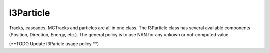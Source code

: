 ----------
I3Particle
----------
Tracks, cascades, MCTracks and particles are all in one class.  The I3Particle class has several available components (Position, Direction, Energy, etc.).  The general policy is to use NAN for any unkown or not-computed value.

(**TODO  Update I3Paricle usage policy **)
